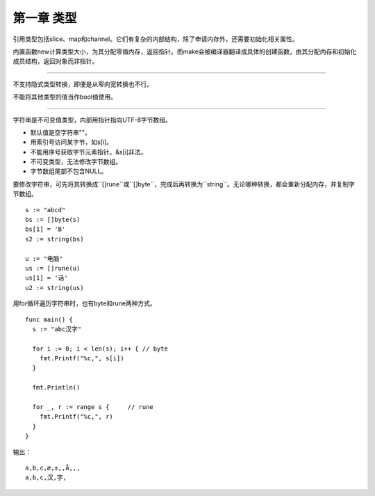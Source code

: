第一章 类型
---------------

引用类型包括slice、map和channel。它们有复杂的内部结构，除了申请内存外，还需要初始化相关属性。

内置函数new计算类型大小，为其分配零值内存，返回指针。而make会被编译器翻译成具体的创建函数，由其分配内存和初始化成员结构，返回对象而非指针。

------

不支持隐式类型转换，即便是从窄向宽转换也不行。

不能将其他类型的值当作bool值使用。

------

字符串是不可变值类型，内部用指针指向UTF-8字节数组。

- 默认值是空字符串""。
- 用索引号访问某字节，如s[i]。
- 不能用序号获取字节元素指针。&s[i]非法。
- 不可变类型，无法修改字节数组。
- 字节数组尾部不包含NULL。

要修改字符串，可先将其转换成``[]rune``或``[]byte``，完成后再转换为``string``。无论哪种转换，都会重新分配内存，并复制字节数组。
::

  s := "abcd"
  bs := []byte(s)
  bs[1] = 'B'
  s2 := string(bs)
  
  u := "电脑"
  us := []rune(u)
  us[1] = '话'
  u2 := string(us)
  
用for循环遍历字符串时，也有byte和rune两种方式。
::

  func main() {
    s := "abc汉字"
    
    for i := 0; i < len(s); i++ { // byte
      fmt.Printf("%c,", s[i])
    }
    
    fmt.Println()
    
    for _, r := range s {     // rune
      fmt.Printf("%c,", r)
    }
  }
  
输出：
::

  a,b,c,æ,±,,å,­,,
  a,b,c,汉,字,
  

